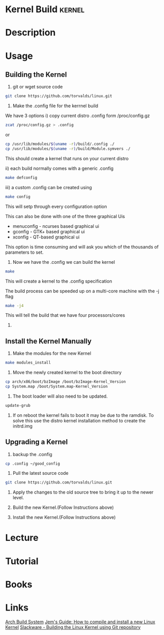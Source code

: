 #+TAGS: kernel


* Kernel Build                                                       :kernel:
* Description
* Usage
** Building the Kernel
1. git or wget source code
#+BEGIN_SRC sh
git clone https://github.com/torvalds/linux.git
#+END_SRC

2. Make the .config file for the kerrnel build
We have 3 options
i) copy current distro .config form /proc/config.gz
#+BEGIN_SRC sh
zcat /proc/config.gz > .config
#+END_SRC
or
#+BEGIN_SRC sh
cp /usr/lib/modules/$(uname -r)/build/.config ./
cp /usr/lib/modules/$(uname -r)/build/Module.symvers ./
#+END_SRC

This should create a kernel that runs on your current distro

ii) each build normally comes with a generic .config 
#+BEGIN_SRC sh
make defconfig
#+END_SRC

iii) a custom .config can be created using
#+BEGIN_SRC sh
make config
#+END_SRC
This will setp through every configuration option

This can also be done with one of the three graphical Uis
  - menuconfig - ncurses based graphical ui
  - gconfig - GTK+ based graphical ui
  - xconfig - QT-based graphical ui
This option is time consuming and will ask you which of the thousands of parameters to set.

3. Now we have the .config we can build the kernel
#+BEGIN_SRC sh
make
#+END_SRC
This will create a kernel to the .config specification

The build process can be speeded up on a multi-core machine with the -j flag
#+BEGIN_SRC sh
make -j4
#+END_SRC
This will tell the build that we have four processors/cores

4. 
** Install the Kernel Manually
1. Make the modules for the new Kernel
#+BEGIN_SRC sh
make modules_install
#+END_SRC

2. Move the newly created kernel to the boot directory
#+BEGIN_SRC sh
cp arch/x86/boot/bzImage /boot/bzImage-Kernel_Version
cp System.map /boot/System.map-Kernel_Version
#+END_SRC

3. The boot loader will also need to be updated.
#+BEGIN_SRC sh
update-grub
#+END_SRC

4. If on reboot the kernel fails to boot it may be due to the ramdisk. To solve this use the distro kernel installation method to create the initrd.img 

** Upgrading a Kernel
1. backup the .config
#+BEGIN_SRC sh
cp .config ~/good_config
#+END_SRC

2. Pull the latest source code
#+BEGIN_SRC sh
git clone https://github.com/torvalds/linux.git
#+END_SRC

3. Apply the changes to the old source tree to bring it up to the newer level.
   
4. Build the new Kernel.(Follow Instructions above)

5. Install the new Kernel.(Follow Instructions above)

* Lecture
* Tutorial
* Books
* Links
[[https://wiki.archlinux.org/index.php/Kernels/Arch_Build_System][Arch Build System]]
[[http://www.berkes.ca/guides/linux_kernel.html][Jem's Guide: How to compile and install a new Linux Kernel]]
[[http://docs.slackware.com/howtos:slackware_admin:building_the_linux_kernel_using_git_repository][Slackware - Building the Linux Kernel using Git repository]]
